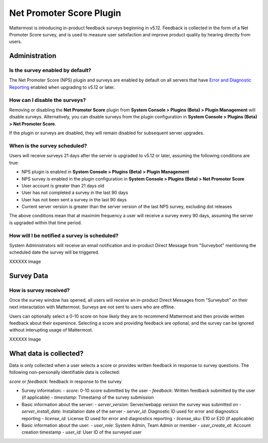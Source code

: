 Net Promoter Score Plugin
=========================

Mattermost is introducing in-product feedback surveys beginning in v5.12. Feedback is collected in the form of a Net Promoter Score survey, and is used to measure user satisfaction and improve product quality by hearing directly from users. 

Administration
--------------
Is the survey enabled by default?
~~~~~~~~~~~~~~~~~~~~~~~~~~~~~~~~~
The Net Promoter Score (NPS) plugin and surveys are enabled by default on all servers that have `Error and Diagnostic Reporting <https://docs.mattermost.com/administration/telemetry.html>`_ enabled when upgrading to v5.12 or later. 

How can I disable the surveys?
~~~~~~~~~~~~~~~~~~~~~~~~~~~~~~~
Removing or disabling the **Net Promoter Score** plugin from **System Console > Plugins (Beta) > Plugin Management** will disable surveys. Alternatively, you can disable surveys from the plugin configuration in **System Console > Plugins (Beta) > Net Promoter Score**. 

If the plugin or surveys are disabled, they will remain disabled for subsequent server upgrades.

When is the survey scheduled?
~~~~~~~~~~~~~~~~~~~~~~~~~~~~~
Users will receive surveys 21 days after the server is upgraded to v5.12 or later, assuming the following conditions are true:

- NPS plugin is enabled in **System Console > Plugins (Beta) > Plugin Management**
- NPS survey is enabled in the plugin configuration in **System Console > Plugins (Beta) > Net Promoter Score**
- User account is greater than 21 days old
- User has not completed a survey in the last 90 days
- User has not been sent a survey in the last 90 days
- Current server version is greater than the server version of the last NPS survey, excluding dot releases

The above conditions mean that at maximim frequency a user will receive a survey every 90 days, assuming the server is upgraded within that time period. 

How will I be notified a survey is scheduled?
~~~~~~~~~~~~~~~~~~~~~~~~~~~~~~~~~~~~~~~~~~~~~

System Administrators will receive an email notification and in-product Direct Message from "Surveybot" mentioning the scheduled date the survey will be triggered.

XXXXXX Image

Survey Data
-----------

How is survey received?
~~~~~~~~~~~~~~~~~~~~~~~

Once the survey window has opened, all users will receive an in-product Direct Messages from "Surveybot" on their next interactation with Mattermost. Surveys are not sent to users who are offline.

Users can optionally select a 0-10 score on how likely they are to recommend Mattermost and then provide written feedback about their expereince. Selecting a score and providing feedback are optional, and the survey can be ignored without interupting usage of Mattermost.

XXXXXX Image

What data is collected?
-----------------------
Data is only collected when a user selects a score or provides written feedback in response to survey questions. The following non-personally identifiable data is collected:

`score` or `feedback`: feedback in response to the survey

- Survey information:
  - `score`: 0-10 score submitted by the user
  - `feedback`: Written feedback submitted by the user (if applicable)
  - `timestamp`: Timestamp of the survey submission
- Basic information about the server: 
  - `server_version`: Server/webapp version the survey was submitted on
  - `server_install_date`: Installation date of the server
  - `server_id`: Diagnostic ID used for error and diagnostics reporting
  - `license_id`: License ID used for error and diagnostics reporting
  - `license_sku`: E10 or E20 (if applicable)
- Basic information about the user:
  - `user_role`: System Admin, Team Admin or member
  - `user_create_at`: Account creation timestamp
  - `user_id`: User ID of the surveyed user
